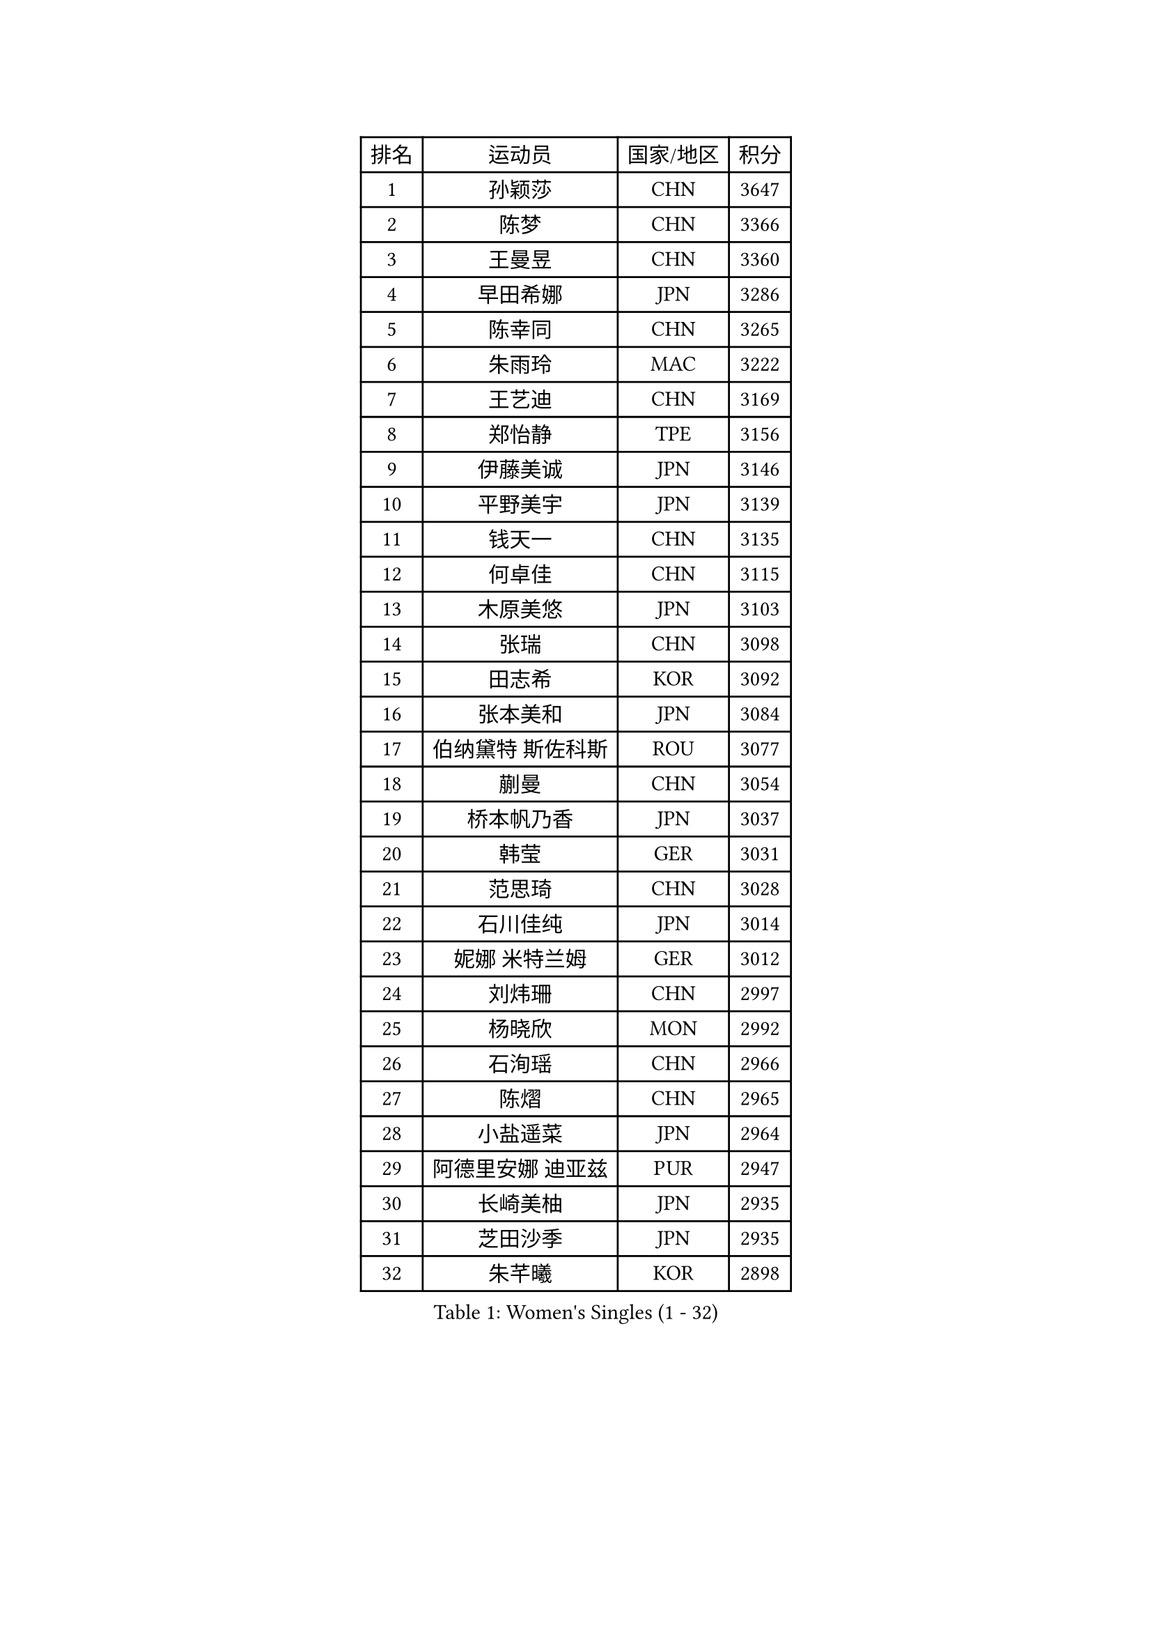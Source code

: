 
#set text(font: ("Courier New", "NSimSun"))
#figure(
  caption: "Women's Singles (1 - 32)",
    table(
      columns: 4,
      [排名], [运动员], [国家/地区], [积分],
      [1], [孙颖莎], [CHN], [3647],
      [2], [陈梦], [CHN], [3366],
      [3], [王曼昱], [CHN], [3360],
      [4], [早田希娜], [JPN], [3286],
      [5], [陈幸同], [CHN], [3265],
      [6], [朱雨玲], [MAC], [3222],
      [7], [王艺迪], [CHN], [3169],
      [8], [郑怡静], [TPE], [3156],
      [9], [伊藤美诚], [JPN], [3146],
      [10], [平野美宇], [JPN], [3139],
      [11], [钱天一], [CHN], [3135],
      [12], [何卓佳], [CHN], [3115],
      [13], [木原美悠], [JPN], [3103],
      [14], [张瑞], [CHN], [3098],
      [15], [田志希], [KOR], [3092],
      [16], [张本美和], [JPN], [3084],
      [17], [伯纳黛特 斯佐科斯], [ROU], [3077],
      [18], [蒯曼], [CHN], [3054],
      [19], [桥本帆乃香], [JPN], [3037],
      [20], [韩莹], [GER], [3031],
      [21], [范思琦], [CHN], [3028],
      [22], [石川佳纯], [JPN], [3014],
      [23], [妮娜 米特兰姆], [GER], [3012],
      [24], [刘炜珊], [CHN], [2997],
      [25], [杨晓欣], [MON], [2992],
      [26], [石洵瑶], [CHN], [2966],
      [27], [陈熠], [CHN], [2965],
      [28], [小盐遥菜], [JPN], [2964],
      [29], [阿德里安娜 迪亚兹], [PUR], [2947],
      [30], [长崎美柚], [JPN], [2935],
      [31], [芝田沙季], [JPN], [2935],
      [32], [朱芊曦], [KOR], [2898],
    )
  )#pagebreak()

#set text(font: ("Courier New", "NSimSun"))
#figure(
  caption: "Women's Singles (33 - 64)",
    table(
      columns: 4,
      [排名], [运动员], [国家/地区], [积分],
      [33], [安藤南], [JPN], [2886],
      [34], [佐藤瞳], [JPN], [2886],
      [35], [高桥 布鲁娜], [BRA], [2864],
      [36], [森樱], [JPN], [2857],
      [37], [索菲亚 波尔卡诺娃], [AUT], [2855],
      [38], [申裕斌], [KOR], [2853],
      [39], [杜凯琹], [HKG], [2832],
      [40], [边宋京], [PRK], [2830],
      [41], [李时温], [KOR], [2822],
      [42], [玛妮卡 巴特拉], [IND], [2812],
      [43], [张安], [USA], [2808],
      [44], [普利西卡 帕瓦德], [FRA], [2795],
      [45], [李雅可], [CHN], [2791],
      [46], [袁嘉楠], [FRA], [2790],
      [47], [吴洋晨], [CHN], [2789],
      [48], [DRAGOMAN Andreea], [ROU], [2785],
      [49], [奥拉万 帕拉南], [THA], [2783],
      [50], [安妮特 考夫曼], [GER], [2778],
      [51], [大藤沙月], [JPN], [2775],
      [52], [DIACONU Adina], [ROU], [2772],
      [53], [郭雨涵], [CHN], [2765],
      [54], [伊丽莎白 萨玛拉], [ROU], [2763],
      [55], [覃予萱], [CHN], [2748],
      [56], [徐奕], [CHN], [2746],
      [57], [曾尖], [SGP], [2743],
      [58], [王晓彤], [CHN], [2738],
      [59], [杨屹韵], [CHN], [2737],
      [60], [BAJOR Natalia], [POL], [2736],
      [61], [克里斯蒂娜 卡尔伯格], [SWE], [2735],
      [62], [李恩惠], [KOR], [2731],
      [63], [单晓娜], [GER], [2723],
      [64], [徐孝元], [KOR], [2723],
    )
  )#pagebreak()

#set text(font: ("Courier New", "NSimSun"))
#figure(
  caption: "Women's Singles (65 - 96)",
    table(
      columns: 4,
      [排名], [运动员], [国家/地区], [积分],
      [65], [蒂娜 梅谢芙], [EGY], [2718],
      [66], [韩菲儿], [CHN], [2712],
      [67], [梁夏银], [KOR], [2710],
      [68], [玛利亚 肖], [ESP], [2706],
      [69], [齐菲], [CHN], [2704],
      [70], [金娜英], [KOR], [2702],
      [71], [傅玉], [POR], [2696],
      [72], [PESOTSKA Margaryta], [UKR], [2694],
      [73], [李皓晴], [HKG], [2693],
      [74], [王 艾米], [USA], [2689],
      [75], [笹尾明日香], [JPN], [2688],
      [76], [斯丽贾 阿库拉], [IND], [2688],
      [77], [金河英], [KOR], [2687],
      [78], [朱成竹], [HKG], [2685],
      [79], [崔孝珠], [KOR], [2670],
      [80], [范姝涵], [CHN], [2666],
      [81], [倪夏莲], [LUX], [2663],
      [82], [LIU Hsing-Yin], [TPE], [2662],
      [83], [HUANG Yi-Hua], [TPE], [2659],
      [84], [吴咏琳], [HKG], [2656],
      [85], [邵杰妮], [POR], [2656],
      [86], [李昱谆], [TPE], [2655],
      [87], [SAWETTABUT Jinnipa], [THA], [2647],
      [88], [RAKOVAC Lea], [CRO], [2645],
      [89], [WEGRZYN Katarzyna], [POL], [2635],
      [90], [张墨], [CAN], [2633],
      [91], [ARAPOVIC Hana], [CRO], [2632],
      [92], [LUTZ Charlotte], [FRA], [2624],
      [93], [朱思冰], [CHN], [2622],
      [94], [陈思羽], [TPE], [2618],
      [95], [KIM Byeolnim], [KOR], [2613],
      [96], [金琴英], [PRK], [2608],
    )
  )#pagebreak()

#set text(font: ("Courier New", "NSimSun"))
#figure(
  caption: "Women's Singles (97 - 128)",
    table(
      columns: 4,
      [排名], [运动员], [国家/地区], [积分],
      [97], [WINTER Sabine], [GER], [2606],
      [98], [SAWETTABUT Suthasini], [THA], [2604],
      [99], [刘杨子], [AUS], [2603],
      [100], [KAMATH Archana Girish], [IND], [2603],
      [101], [布里特 伊尔兰德], [NED], [2600],
      [102], [POTA Georgina], [HUN], [2600],
      [103], [HUANG Yu-Chiao], [TPE], [2595],
      [104], [WAN Yuan], [GER], [2592],
      [105], [纵歌曼], [CHN], [2584],
      [106], [SURJAN Sabina], [SRB], [2583],
      [107], [汉娜 高达], [EGY], [2582],
      [108], [MORET Rachel], [SUI], [2580],
      [109], [陈沂芊], [TPE], [2578],
      [110], [CIOBANU Irina], [ROU], [2577],
      [111], [NOMURA Moe], [JPN], [2574],
      [112], [刘佳], [AUT], [2574],
      [113], [艾希卡 穆克吉], [IND], [2570],
      [114], [MADARASZ Dora], [HUN], [2564],
      [115], [杨蕙菁], [CHN], [2559],
      [116], [ZHANG Xiangyu], [CHN], [2558],
      [117], [AKAE Kaho], [JPN], [2550],
      [118], [CHENG Hsien-Tzu], [TPE], [2546],
      [119], [TOLIOU Aikaterini], [GRE], [2542],
      [120], [苏蒂尔塔 穆克吉], [IND], [2541],
      [121], [GHORPADE Yashaswini], [IND], [2541],
      [122], [RYU Hanna], [KOR], [2537],
      [123], [ZHANG Sofia-Xuan], [ESP], [2533],
      [124], [HO Tin-Tin], [ENG], [2527],
      [125], [SU Pei-Ling], [TPE], [2523],
      [126], [MALOBABIC Ivana], [CRO], [2513],
      [127], [ZAHARIA Elena], [ROU], [2511],
      [128], [BALAZOVA Barbora], [SVK], [2510],
    )
  )